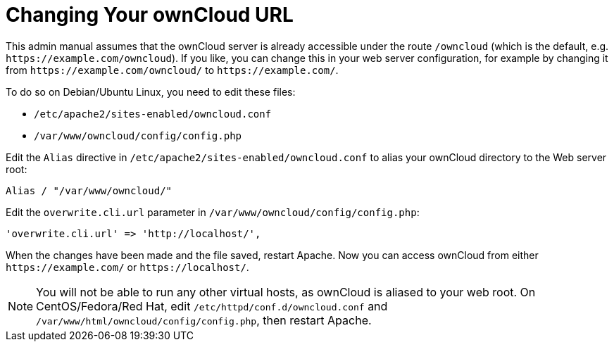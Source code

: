 = Changing Your ownCloud URL

This admin manual assumes that the ownCloud server is already accessible
under the route `/owncloud` (which is the default, e.g.
`\https://example.com/owncloud`). If you like, you can change this in
your web server configuration, for example by changing it from
`\https://example.com/owncloud/` to `\https://example.com/`.

To do so on Debian/Ubuntu Linux, you need to edit these files:

* `/etc/apache2/sites-enabled/owncloud.conf`
* `/var/www/owncloud/config/config.php`

Edit the `Alias` directive in `/etc/apache2/sites-enabled/owncloud.conf`
to alias your ownCloud directory to the Web server root:

----
Alias / "/var/www/owncloud/"
----

Edit the `overwrite.cli.url` parameter in
`/var/www/owncloud/config/config.php`:

----
'overwrite.cli.url' => 'http://localhost/',
----

When the changes have been made and the file saved, restart Apache. Now
you can access ownCloud from either `\https://example.com/` or
`\https://localhost/`.

NOTE: You will not be able to run any other virtual hosts, as ownCloud is aliased to your web root. On CentOS/Fedora/Red Hat, edit `/etc/httpd/conf.d/owncloud.conf` and `/var/www/html/owncloud/config/config.php`, then restart Apache.
